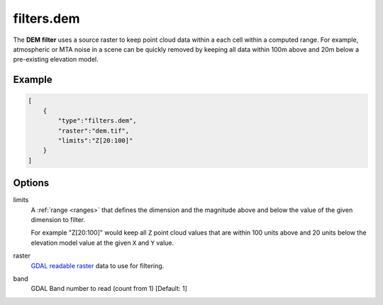 .. _filters.dem:

filters.dem
===============================================================================

The **DEM filter** uses a source raster to keep point cloud data within
a each cell within a computed range.
For example, atmospheric or MTA noise in a scene can be quickly
removed by keeping all data within 100m above and 20m below a pre-existing
elevation model.

.. embed::

Example
-------

.. code-block:: json

  [
      {
          "type":"filters.dem",
          "raster":"dem.tif",
          "limits":"Z[20:100]"
      }
  ]

Options
-------------------------------------------------------------------------------

limits
  A :ref:`range <ranges>` that defines the dimension and the magnitude above
  and below the value of the given dimension to filter.

  For example "Z[20:100]" would keep all ``Z`` point cloud values that are
  within 100 units above and 20 units below the elevation model value at the
  given ``X`` and ``Y`` value.

raster
  `GDAL readable raster`_ data to use for filtering.

band
  GDAL Band number to read (count from 1) [Default: 1]

.. _`GDAL`: http://gdal.org
.. _`GDAL readable raster`: http://www.gdal.org/formats_list.html
